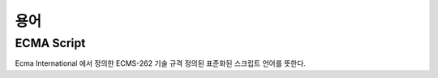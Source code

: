 .. _javascript_terms:

.. highlightlang:: sphinx

================
용어
================

ECMA Script
===================
Ecma International 에서 정의한 ECMS-262 기술 규격 정의된 표준화된 스크립트 언어를 뜻한다.  
